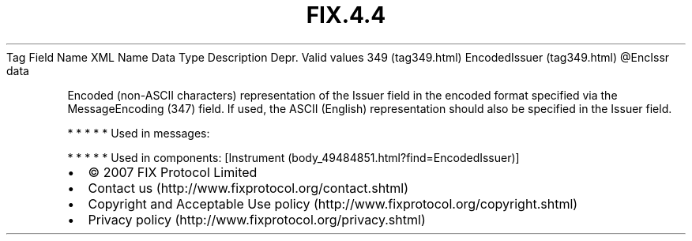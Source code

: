 .TH FIX.4.4 "" "" "Tag #349"
Tag
Field Name
XML Name
Data Type
Description
Depr.
Valid values
349 (tag349.html)
EncodedIssuer (tag349.html)
\@EncIssr
data
.PP
Encoded (non-ASCII characters) representation of the Issuer field
in the encoded format specified via the MessageEncoding (347)
field. If used, the ASCII (English) representation should also be
specified in the Issuer field.
.PP
   *   *   *   *   *
Used in messages:
.PP
   *   *   *   *   *
Used in components:
[Instrument (body_49484851.html?find=EncodedIssuer)]

.PD 0
.P
.PD

.PP
.PP
.IP \[bu] 2
© 2007 FIX Protocol Limited
.IP \[bu] 2
Contact us (http://www.fixprotocol.org/contact.shtml)
.IP \[bu] 2
Copyright and Acceptable Use policy (http://www.fixprotocol.org/copyright.shtml)
.IP \[bu] 2
Privacy policy (http://www.fixprotocol.org/privacy.shtml)
